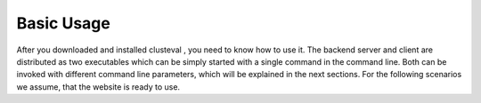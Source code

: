 Basic Usage
-----------
After you downloaded and installed clusteval , you need to know how to use it. The
backend server and client are distributed as two executables which can be simply started
with a single command in the command line. Both can be invoked with different
command line parameters, which will be explained in the next sections.
For the following scenarios we assume, that the website is ready to use.